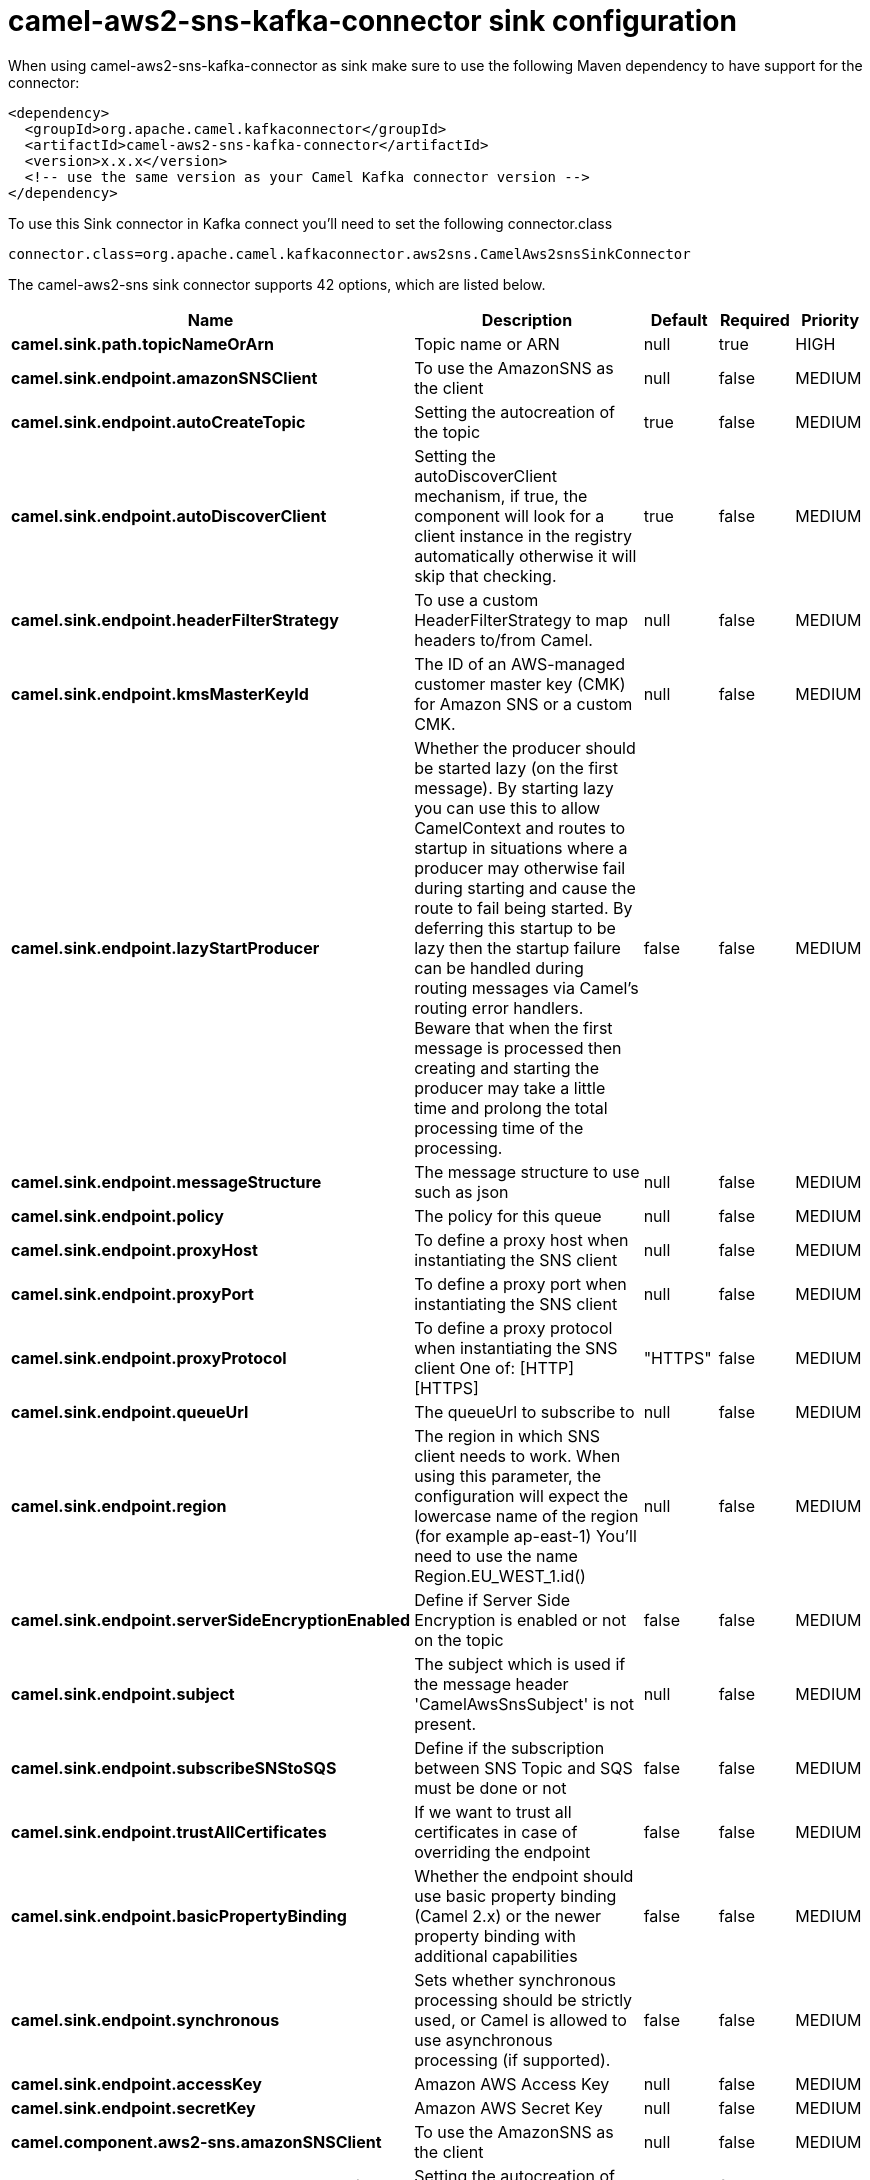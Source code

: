// kafka-connector options: START
[[camel-aws2-sns-kafka-connector-sink]]
= camel-aws2-sns-kafka-connector sink configuration

When using camel-aws2-sns-kafka-connector as sink make sure to use the following Maven dependency to have support for the connector:

[source,xml]
----
<dependency>
  <groupId>org.apache.camel.kafkaconnector</groupId>
  <artifactId>camel-aws2-sns-kafka-connector</artifactId>
  <version>x.x.x</version>
  <!-- use the same version as your Camel Kafka connector version -->
</dependency>
----

To use this Sink connector in Kafka connect you'll need to set the following connector.class

[source,java]
----
connector.class=org.apache.camel.kafkaconnector.aws2sns.CamelAws2snsSinkConnector
----


The camel-aws2-sns sink connector supports 42 options, which are listed below.



[width="100%",cols="2,5,^1,1,1",options="header"]
|===
| Name | Description | Default | Required | Priority
| *camel.sink.path.topicNameOrArn* | Topic name or ARN | null | true | HIGH
| *camel.sink.endpoint.amazonSNSClient* | To use the AmazonSNS as the client | null | false | MEDIUM
| *camel.sink.endpoint.autoCreateTopic* | Setting the autocreation of the topic | true | false | MEDIUM
| *camel.sink.endpoint.autoDiscoverClient* | Setting the autoDiscoverClient mechanism, if true, the component will look for a client instance in the registry automatically otherwise it will skip that checking. | true | false | MEDIUM
| *camel.sink.endpoint.headerFilterStrategy* | To use a custom HeaderFilterStrategy to map headers to/from Camel. | null | false | MEDIUM
| *camel.sink.endpoint.kmsMasterKeyId* | The ID of an AWS-managed customer master key (CMK) for Amazon SNS or a custom CMK. | null | false | MEDIUM
| *camel.sink.endpoint.lazyStartProducer* | Whether the producer should be started lazy (on the first message). By starting lazy you can use this to allow CamelContext and routes to startup in situations where a producer may otherwise fail during starting and cause the route to fail being started. By deferring this startup to be lazy then the startup failure can be handled during routing messages via Camel's routing error handlers. Beware that when the first message is processed then creating and starting the producer may take a little time and prolong the total processing time of the processing. | false | false | MEDIUM
| *camel.sink.endpoint.messageStructure* | The message structure to use such as json | null | false | MEDIUM
| *camel.sink.endpoint.policy* | The policy for this queue | null | false | MEDIUM
| *camel.sink.endpoint.proxyHost* | To define a proxy host when instantiating the SNS client | null | false | MEDIUM
| *camel.sink.endpoint.proxyPort* | To define a proxy port when instantiating the SNS client | null | false | MEDIUM
| *camel.sink.endpoint.proxyProtocol* | To define a proxy protocol when instantiating the SNS client One of: [HTTP] [HTTPS] | "HTTPS" | false | MEDIUM
| *camel.sink.endpoint.queueUrl* | The queueUrl to subscribe to | null | false | MEDIUM
| *camel.sink.endpoint.region* | The region in which SNS client needs to work. When using this parameter, the configuration will expect the lowercase name of the region (for example ap-east-1) You'll need to use the name Region.EU_WEST_1.id() | null | false | MEDIUM
| *camel.sink.endpoint.serverSideEncryptionEnabled* | Define if Server Side Encryption is enabled or not on the topic | false | false | MEDIUM
| *camel.sink.endpoint.subject* | The subject which is used if the message header 'CamelAwsSnsSubject' is not present. | null | false | MEDIUM
| *camel.sink.endpoint.subscribeSNStoSQS* | Define if the subscription between SNS Topic and SQS must be done or not | false | false | MEDIUM
| *camel.sink.endpoint.trustAllCertificates* | If we want to trust all certificates in case of overriding the endpoint | false | false | MEDIUM
| *camel.sink.endpoint.basicPropertyBinding* | Whether the endpoint should use basic property binding (Camel 2.x) or the newer property binding with additional capabilities | false | false | MEDIUM
| *camel.sink.endpoint.synchronous* | Sets whether synchronous processing should be strictly used, or Camel is allowed to use asynchronous processing (if supported). | false | false | MEDIUM
| *camel.sink.endpoint.accessKey* | Amazon AWS Access Key | null | false | MEDIUM
| *camel.sink.endpoint.secretKey* | Amazon AWS Secret Key | null | false | MEDIUM
| *camel.component.aws2-sns.amazonSNSClient* | To use the AmazonSNS as the client | null | false | MEDIUM
| *camel.component.aws2-sns.autoCreateTopic* | Setting the autocreation of the topic | true | false | MEDIUM
| *camel.component.aws2-sns.autoDiscoverClient* | Setting the autoDiscoverClient mechanism, if true, the component will look for a client instance in the registry automatically otherwise it will skip that checking. | true | false | MEDIUM
| *camel.component.aws2-sns.configuration* | Component configuration | null | false | MEDIUM
| *camel.component.aws2-sns.kmsMasterKeyId* | The ID of an AWS-managed customer master key (CMK) for Amazon SNS or a custom CMK. | null | false | MEDIUM
| *camel.component.aws2-sns.lazyStartProducer* | Whether the producer should be started lazy (on the first message). By starting lazy you can use this to allow CamelContext and routes to startup in situations where a producer may otherwise fail during starting and cause the route to fail being started. By deferring this startup to be lazy then the startup failure can be handled during routing messages via Camel's routing error handlers. Beware that when the first message is processed then creating and starting the producer may take a little time and prolong the total processing time of the processing. | false | false | MEDIUM
| *camel.component.aws2-sns.messageStructure* | The message structure to use such as json | null | false | MEDIUM
| *camel.component.aws2-sns.policy* | The policy for this queue | null | false | MEDIUM
| *camel.component.aws2-sns.proxyHost* | To define a proxy host when instantiating the SNS client | null | false | MEDIUM
| *camel.component.aws2-sns.proxyPort* | To define a proxy port when instantiating the SNS client | null | false | MEDIUM
| *camel.component.aws2-sns.proxyProtocol* | To define a proxy protocol when instantiating the SNS client One of: [HTTP] [HTTPS] | "HTTPS" | false | MEDIUM
| *camel.component.aws2-sns.queueUrl* | The queueUrl to subscribe to | null | false | MEDIUM
| *camel.component.aws2-sns.region* | The region in which SNS client needs to work. When using this parameter, the configuration will expect the lowercase name of the region (for example ap-east-1) You'll need to use the name Region.EU_WEST_1.id() | null | false | MEDIUM
| *camel.component.aws2-sns.serverSideEncryption Enabled* | Define if Server Side Encryption is enabled or not on the topic | false | false | MEDIUM
| *camel.component.aws2-sns.subject* | The subject which is used if the message header 'CamelAwsSnsSubject' is not present. | null | false | MEDIUM
| *camel.component.aws2-sns.subscribeSNStoSQS* | Define if the subscription between SNS Topic and SQS must be done or not | false | false | MEDIUM
| *camel.component.aws2-sns.trustAllCertificates* | If we want to trust all certificates in case of overriding the endpoint | false | false | MEDIUM
| *camel.component.aws2-sns.basicPropertyBinding* | Whether the component should use basic property binding (Camel 2.x) or the newer property binding with additional capabilities | false | false | LOW
| *camel.component.aws2-sns.accessKey* | Amazon AWS Access Key | null | false | MEDIUM
| *camel.component.aws2-sns.secretKey* | Amazon AWS Secret Key | null | false | MEDIUM
|===



The camel-aws2-sns sink connector has no converters out of the box.





The camel-aws2-sns sink connector has no transforms out of the box.





The camel-aws2-sns sink connector has no aggregation strategies out of the box.
// kafka-connector options: END
